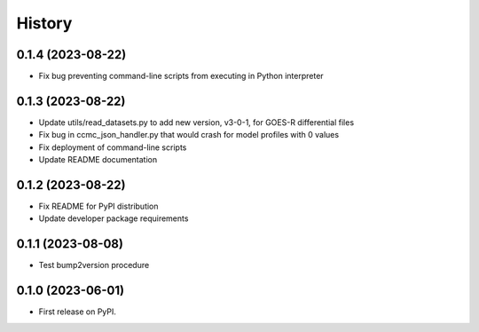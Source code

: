 History
=======

0.1.4 (2023-08-22)
------------------

* Fix bug preventing command-line scripts from executing in Python interpreter

0.1.3 (2023-08-22)
------------------

* Update utils/read_datasets.py to add new version, v3-0-1, for GOES-R differential files
* Fix bug in ccmc_json_handler.py that would crash for model profiles with 0 values
* Fix deployment of command-line scripts
* Update README documentation

0.1.2 (2023-08-22)
------------------

* Fix README for PyPI distribution
* Update developer package requirements

0.1.1 (2023-08-08)
------------------

* Test bump2version procedure

0.1.0 (2023-06-01)
------------------

* First release on PyPI.
